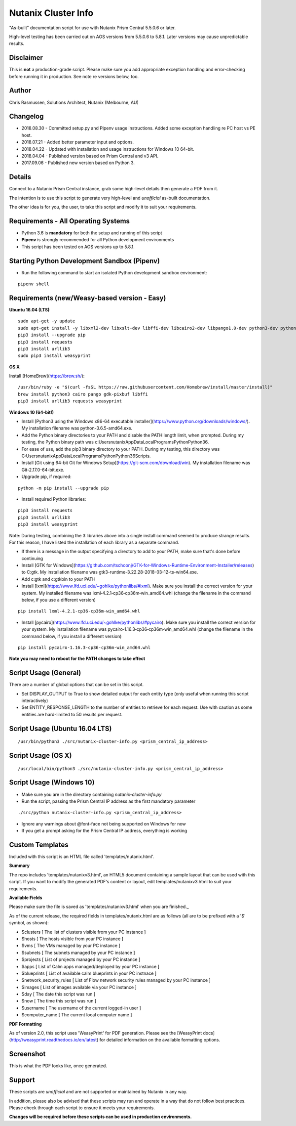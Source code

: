 Nutanix Cluster Info
====================

"As-built" documentation script for use with Nutanix Prism Central 5.5.0.6 or later.

High-level testing has been carried out on AOS versions from 5.5.0.6 to 5.8.1.  Later versions may cause unpredictable results.

Disclaimer
----------

This is **not** a production-grade script.  Please make sure you add appropriate exception handling and error-checking before running it in production.  See note re versions below, too.

Author
------

Chris Rasmussen, Solutions Architect, Nutanix (Melbourne, AU)

Changelog
---------

- 2018.08.30 - Committed setup.py and Pipenv usage instructions.  Added some exception handling re PC host vs PE host.
- 2018.07.21 - Added better parameter input and options.
- 2018.04.22 - Updated with installation and usage instructions for Windows 10 64-bit.
- 2018.04.04 - Published version based on Prism Central and v3 API.
- 2017.09.06 - Published new version based on Python 3.

Details
-------

Connect to a Nutanix Prism Central instance, grab some high-level details then generate a PDF from it.

The intention is to use this script to generate very high-level and *unofficial* as-built documentation.

The other idea is for you, the user, to take this script and modify it to suit your requirements.

Requirements - All Operating Systems
------------------------------------

- Python 3.6 is **mandatory** for both the setup and running of this script
- **Pipenv** is strongly recommended for all Python development environments
- This script has been tested on AOS versions up to 5.8.1.

Starting Python Development Sandbox (Pipenv)
--------------------------------------------

- Run the following command to start an isolated Python development sandbox environment:

::

   pipenv shell

Requirements (new/Weasy-based version - Easy)
---------------------------------------------

**Ubuntu 16.04 (LTS)**

::

    sudo apt-get -y update
    sudo apt-get install -y libxml2-dev libxslt-dev libffi-dev libcairo2-dev libpango1.0-dev python3-dev python3-pip
    pip3 install --upgrade pip
    pip3 install requests
    pip3 install urllib3
    sudo pip3 install weasyprint


**OS X**

Install [HomeBrew](https://brew.sh/):

::

    /usr/bin/ruby -e "$(curl -fsSL https://raw.githubusercontent.com/Homebrew/install/master/install)"
    brew install python3 cairo pango gdk-pixbuf libffi
    pip3 install urllib3 requests weasyprint

**Windows 10 (64-bit!)**

- Install [Python3 using the Windows x86-64 executable installer](https://www.python.org/downloads/windows/).  My installation filename was python-3.6.5-amd64.exe.
- Add the Python binary directories to your PATH and disable the PATH length limit, when prompted.  During my testing, the Python binary path was c:\Users\nutanix\AppData\Local\Programs\Python\Python36\.
- For ease of use, add the pip3 binary directory to your PATH.  During my testing, this directory was C:\Users\nutanix\AppData\Local\Programs\Python\Python36\Scripts.
- Install [Git using 64-bit Git for Windows Setup](https://git-scm.com/download/win).  My installation filename was Git-2.17.0-64-bit.exe.
- Upgrade pip, if required:

::

    python -m pip install --upgrade pip

- Install required Python libraries:

::


    pip3 install requests
    pip3 install urllib3
    pip3 install weasyprint

Note: During testing, combining the 3 libraries above into a single install command seemed to produce strange results.  For this reason, I have listed the installation of each library as a separate command.

- If there is a message in the output specifying a directory to add to your PATH, make sure that's done before continuing
- Install [GTK for Windows](https://github.com/tschoonj/GTK-for-Windows-Runtime-Environment-Installer/releases) to C:\gtk.  My installation filename was gtk3-runtime-3.22.28-2018-03-12-ts-win64.exe.
- Add c:\gtk and c:\gtk\bin to your PATH
- Install [lxml](https://www.lfd.uci.edu/~gohlke/pythonlibs/#lxml).  Make sure you install the correct version for your system.  My installed filename was lxml‑4.2.1‑cp36‑cp36m‑win_amd64.whl (change the filename in the command below, if you use a different version)

::

    pip install lxml‑4.2.1‑cp36‑cp36m‑win_amd64.whl

- Install [pycairo](https://www.lfd.uci.edu/~gohlke/pythonlibs/#pycairo).  Make sure you install the correct version for your system.  My installation filename was pycairo‑1.16.3‑cp36‑cp36m‑win_amd64.whl (change the filename in the command below, if you install a different version)

::

    pip install pycairo‑1.16.3‑cp36‑cp36m‑win_amd64.whl

**Note you may need to reboot for the PATH changes to take effect**

Script Usage (General)
----------------------

There are a number of global options that can be set in this script.

- Set DISPLAY_OUTPUT to True to show detailed output for each entity type (only useful when running this script interactively)
- Set ENTITY_RESPONSE_LENGTH to the number of entities to retrieve for each request.  Use with caution as some entities are hard-limited to 50 results per request.

Script Usage (Ubuntu 16.04 LTS)
-------------------------------

::

    /usr/bin/python3 ./src/nutanix-cluster-info.py <prism_central_ip_address>

Script Usage (OS X)
-------------------

::

    /usr/local/bin/python3 ./src/nutanix-cluster-info.py <prism_central_ip_address>

Script Usage (Windows 10)
-------------------------

- Make sure you are in the directory containing `nutanix-cluster-info.py`
- Run the script, passing the Prism Central IP address as the first mandatory parameter

::

    ./src/python nutanix-cluster-info.py <prism_central_ip_address>

- Ignore any warnings about @font-face not being supported on Windows for now
- If you get a prompt asking for the Prism Central IP address, everything is working

Custom Templates
----------------

Included with this script is an HTML file called 'templates/nutanix.html'.

**Summary**

The repo includes 'templates/nutanixv3.html', an HTML5 document containing a sample layout that can be used with this script.  If you want to modify the generated PDF's content or layout, edit templates/nutanixv3.html to suit your requirements.

**Available Fields**

Please make sure the file is saved as 'templates/nutanixv3.html' when you are finished._

As of the current release, the required fields in templates/nutanix.html are as follows (all are to be prefixed with a '$' symbol, as shown):

- $clusters                   [ The list of clusters visible from your PC instance ]
- $hosts                      [ The hosts visible from your PC instance ]
- $vms                        [ The VMs managed by your PC instance ]
- $subnets                    [ The subnets managed by your PC instance ]
- $projects                   [ List of projects managed by your PC instance ]
- $apps                       [ List of Calm apps managed/deployed by your PC instance ]
- $blueprints                 [ List of available calm blueprints in your PC instnace ]
- $network_security_rules     [ List of Flow network security rules managed by your PC instance ]
- $images                     [ List of images available via your PC instance ]
- $day                        [ The date this script was run ]
- $now                        [ The time this script was run ]
- $username                   [ The username of the current logged-in user ]
- $computer_name               [ The current local computer name ]

**PDF Formatting**

As of version 2.0, this script uses 'WeasyPrint' for PDF generation.  Please see the [WeasyPrint docs](http://weasyprint.readthedocs.io/en/latest) for detailed information on the available formatting options.

Screenshot
----------

This is what the PDF looks like, once generated.

.. image:: images/screenshot-pdf.png

Support
-------

These scripts are *unofficial* and are not supported or maintained by Nutanix in any way.

In addition, please also be advised that these scripts may run and operate in a way that do not follow best practices.  Please check through each script to ensure it meets your requirements.

**Changes will be required before these scripts can be used in production environments.**